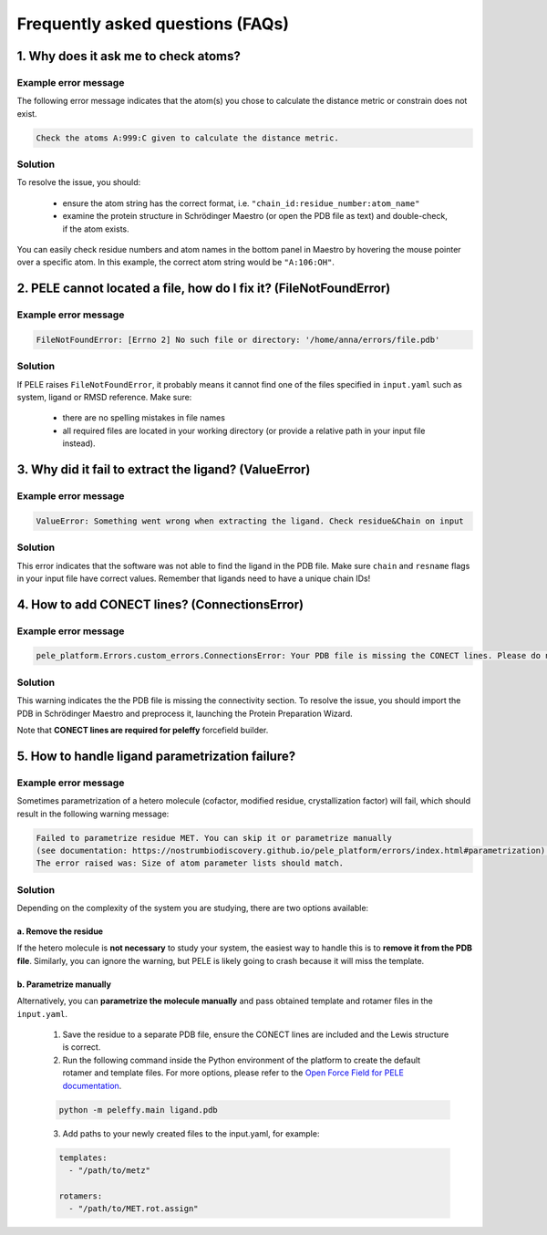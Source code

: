 Frequently asked questions (FAQs)
=================================

1. Why does it ask me to check atoms?
----------------------------------

Example error message
++++++++++++++++++++++

The following error message indicates that the atom(s) you chose to calculate the distance metric or constrain does
not exist.

..  code-block:: console

    Check the atoms A:999:C given to calculate the distance metric.

Solution
+++++++++

To resolve the issue, you should:

    * ensure the atom string has the correct format, i.e. ``"chain_id:residue_number:atom_name"``
    * examine the protein structure in Schrödinger Maestro (or open the PDB file as text) and double-check, if the atom exists.

You can easily check residue numbers and atom names in the bottom panel in Maestro by hovering the mouse pointer over a specific atom. In this example, the correct atom string would be ``"A:106:OH"``.

.. image:: ../img/ppi_tutorial_1e.png
  :width: 400
  :align: center


2. PELE cannot located a file, how do I fix it? (FileNotFoundError)
-----------------------------------------------------------------

Example error message
++++++++++++++++++++++

..  code-block:: console

    FileNotFoundError: [Errno 2] No such file or directory: '/home/anna/errors/file.pdb'

Solution
+++++++++

If PELE raises ``FileNotFoundError``, it probably means it cannot find one of the files specified in ``input.yaml`` such as system, ligand or RMSD reference. Make sure:

    * there are no spelling mistakes in file names
    * all required files are located in your working directory (or provide a relative path in your input file instead).

3. Why did it fail to extract the ligand? (ValueError)
------------------------------------------------------

Example error message
++++++++++++++++++++++

..  code-block:: console

    ValueError: Something went wrong when extracting the ligand. Check residue&Chain on input

Solution
+++++++++

This error indicates that the software was not able to find the ligand in the PDB file. Make sure ``chain`` and ``resname`` flags
in your input file have correct values. Remember that ligands need to have a unique chain IDs!

4. How to add CONECT lines? (ConnectionsError)
---------------------------------------------

Example error message
++++++++++++++++++++++

..  code-block:: console

    pele_platform.Errors.custom_errors.ConnectionsError: Your PDB file is missing the CONECT lines. Please do not remove them after Schrodinger preprocessing.

Solution
+++++++++

This warning indicates the the PDB file is missing the connectivity section. To resolve the issue, you should import
the PDB in Schrödinger Maestro and preprocess it, launching the Protein Preparation Wizard.

Note that **CONECT lines are required for peleffy** forcefield builder.


5. How to handle ligand parametrization failure?
---------------------------------------------

Example error message
++++++++++++++++++++++

Sometimes parametrization of a hetero molecule (cofactor, modified residue, crystallization factor) will fail, which
should result in the following warning message:

..  code-block:: console

    Failed to parametrize residue MET. You can skip it or parametrize manually
    (see documentation: https://nostrumbiodiscovery.github.io/pele_platform/errors/index.html#parametrization).
    The error raised was: Size of atom parameter lists should match.


Solution
+++++++++

Depending on the complexity of the system you are studying, there are two options available:

a. Remove the residue
*********************

If the hetero molecule is **not necessary** to study your system, the easiest way to handle this is to **remove it from the PDB file**. Similarly, you can ignore the warning, but PELE is likely going to crash because it will miss the template.


b. Parametrize manually
***********************

Alternatively, you can **parametrize the molecule manually** and pass obtained template and rotamer files in the ``input.yaml``.

    1. Save the residue to a separate PDB file, ensure the CONECT lines are included and the Lewis structure is correct.

    2. Run the following command inside the Python environment of the platform to create the default rotamer and template files. For more options, please refer to the `Open Force Field for PELE documentation <https://martimunicoy.github.io/peleffy/usage.html>`_.

    ..  code-block:: console

        python -m peleffy.main ligand.pdb


    3. Add paths to your newly created files to the input.yaml, for example:

    .. code-block:: yaml

        templates:
          - "/path/to/metz"

        rotamers:
          - "/path/to/MET.rot.assign"
